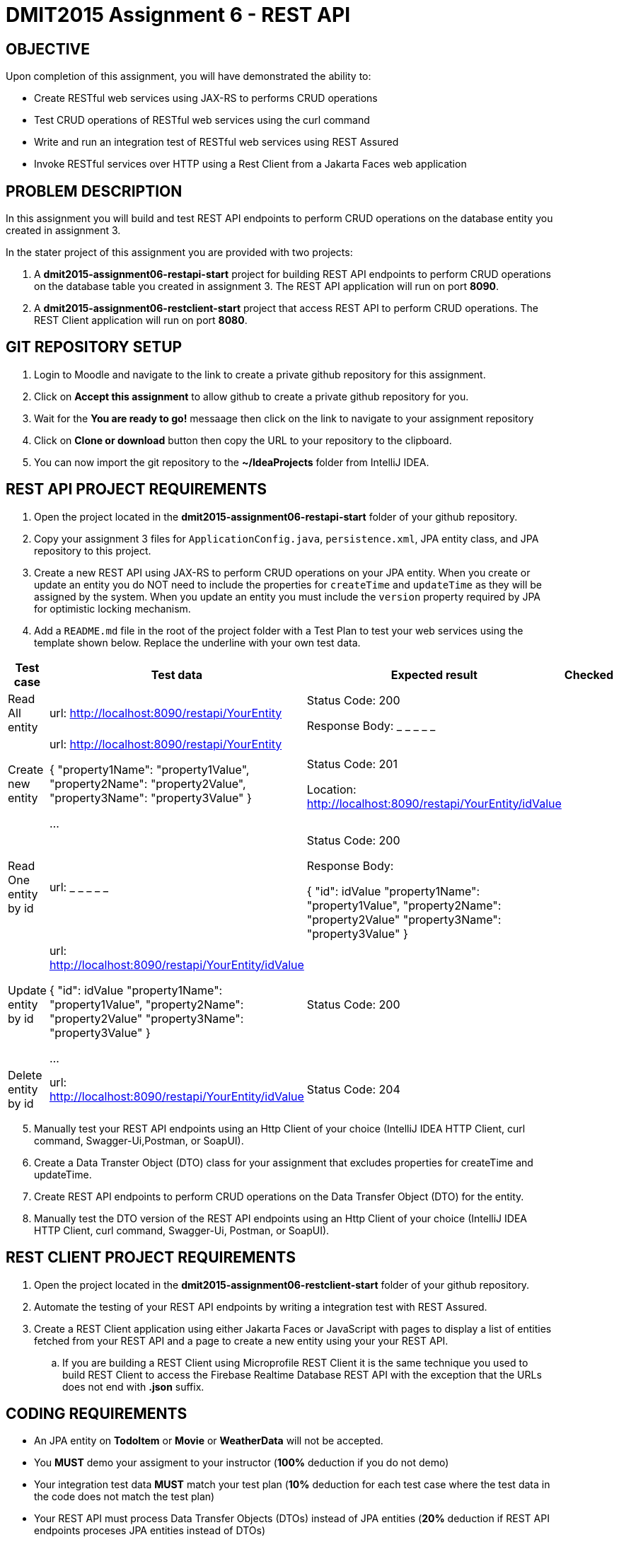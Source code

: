 = DMIT2015 Assignment 6 - REST API
:source-highlighter: rouge
:max-width: 90%

== OBJECTIVE
Upon completion of this assignment, you will have demonstrated the ability to:

* Create RESTful web services using JAX-RS to performs CRUD operations
* Test CRUD operations of RESTful web services using the curl command
* Write and run an integration test of RESTful web services using REST Assured
* Invoke RESTful services over HTTP using a Rest Client from a Jakarta Faces web application

== PROBLEM DESCRIPTION
In this assignment you will build and test REST API endpoints to perform CRUD operations on the database entity you
created in assignment 3.

In the stater project of this assignment you are provided with two projects:

. A *dmit2015-assignment06-restapi-start* project for building REST API endpoints to perform CRUD operations on the
database table you created in assignment 3.
The REST API application will run on port *8090*.
. A *dmit2015-assignment06-restclient-start* project that access REST API to perform CRUD operations. 
The REST Client application will run on port *8080*.

== GIT REPOSITORY SETUP
. Login to Moodle and navigate to the link to create a private github repository for this assignment.
. Click on *Accept this assignment* to allow github to create a private github repository for you.
. Wait for the *You are ready to go!* messaage then click on the link to navigate to your assignment repository
. Click on *Clone or download* button then copy the URL to your repository to the clipboard.
. You can now import the git repository to the *~/IdeaProjects* folder from IntelliJ IDEA.

== REST API PROJECT REQUIREMENTS
. Open the project located in the *dmit2015-assignment06-restapi-start* folder of your github repository.
. Copy your assignment 3 files for `ApplicationConfig.java`, `persistence.xml`, JPA entity class, and JPA repository to this project.
. Create a new REST API using JAX-RS to perform CRUD operations on your JPA entity. 
When you create or update an entity you do NOT need to include the properties for `createTime` and `updateTime` as they
will be assigned by the system.
When you update an entity you must include the `version` property required by JPA for optimistic locking mechanism.

. Add a `README.md` file in the root of the project folder with a Test Plan to test your web services using the 
template shown below. Replace the underline with your own test data.

[cols="2,2,2,1"]
|===
| Test case | Test data | Expected result | Checked

| Read All entity
| url: http://localhost:8090/restapi/YourEntity  
| Status Code: 200

Response Body: _ _ _ _ _

| 

| Create new entity
| url: http://localhost:8090/restapi/YourEntity  

{ 
    "property1Name": "property1Value",
    "property2Name": "property2Value",
    "property3Name": "property3Value"
}

...

| Status Code: 201

Location: http://localhost:8090/restapi/YourEntity/idValue
| 

| Read One entity by id
| url:  _ _ _ _ _  
| Status Code: 200

Response Body: 

{
    "id": idValue 
    "property1Name": "property1Value",
    "property2Name": "property2Value"
    "property3Name": "property3Value"
}

|

| Update entity by id 
| url: http://localhost:8090/restapi/YourEntity/idValue  

{
    "id": idValue 
    "property1Name": "property1Value",
    "property2Name": "property2Value"
    "property3Name": "property3Value"
}
 

...

| Status Code: 200
|

| Delete entity by id
| url:  http://localhost:8090/restapi/YourEntity/idValue  
| Status Code: 204
|

|===

[start=5]
. Manually test your REST API endpoints using an Http Client of your choice (IntelliJ IDEA HTTP Client, curl command, 
Swagger-Ui,Postman, or SoapUI).
. Create a Data Transter Object (DTO) class for your assignment that excludes properties for createTime and updateTime.
. Create REST API endpoints to perform CRUD operations on the Data Transfer Object (DTO) for the entity.
. Manually test the DTO version of the REST API endpoints using an Http Client of your choice (IntelliJ IDEA HTTP 
Client, curl command, Swagger-Ui, Postman, or SoapUI).

== REST CLIENT PROJECT REQUIREMENTS
. Open the project located in the *dmit2015-assignment06-restclient-start* folder of your github repository.
. Automate the testing of your REST API endpoints by writing a integration test with REST Assured. 
. Create a REST Client application using either Jakarta Faces or JavaScript with pages to display a list of entities
fetched from your REST API and a page to create a new entity using your your REST API.
.. If you are building a REST Client using Microprofile REST Client it is the same technique you used to build REST 
Client to access the Firebase Realtime Database REST API with the exception that the URLs does not end with *.json*
suffix.

== CODING REQUIREMENTS
* An JPA entity on *TodoItem* or *Movie* or *WeatherData* will not be accepted. 
* You *MUST* demo your assigment to your instructor (*100%* deduction if you do not demo)
* Your integration test data *MUST* match your test plan (*10%* deduction for each test case where the test data in the
code does not match the test plan)
* Your REST API must process Data Transfer Objects (DTOs) instead of JPA entities (*20%* deduction if REST API 
endpoints proceses JPA entities instead of DTOs)

== MARKING GUIDE

[cols="4,1"]
|===
|Mark|Requirement

| Demonstrate manually creating a new entity data using a tool of your choice.
| 1

| Demonstrate manually reading all entity data using a tool of your choice.
| 1

| Demonstrate using REST Assured to create new entity data or update an existing entity data.
| 1

| Demonstrate using REST Assured to find one or all entity data.
| 1

| Demonstrate a REST Client application that displays list of data fetched from a REST API.
| 1

| Demonstrate a REST Client application that creates a new data using a REST API.
| 1

| Demonstrate a REST Client application that allows editing and updating existing data using a REST API.
| 2

|===


== SUBMISSION/DEMONSTRATION REQUIREMENTS
* Commit and push your project to your git repository before the due date.
* Demonstrate in person your assignment on your instructor on the due date.

== Resources
* https://eclipse-ee4j.github.io/jakartaee-tutorial/#building-restful-web-services-with-jakarta-rest[Building RESTful Web Services with Jakarta REST]
* https://www.jetbrains.com/help/idea/http-client-in-product-code-editor.html[IntelliJ IDEA HTTP Client]
* https://www.jetbrains.com/help/idea/exploring-http-syntax.html[IntelliJ IDEA HTTP request syntax]
* https://curl.se/docs/manpage.html[curl man page]
* https://rest-assured.io/[REST-assured]
* https://github.com/rest-assured/rest-assured/wiki/Usage[REST-assured Usage]
* https://github.com/eclipse/microprofile-rest-client[Rest Client for MicroProfile GitHub]
* https://download.eclipse.org/microprofile/microprofile-rest-client-3.0/microprofile-rest-client-spec-3.0.html[Rest Client for MicroProfile Specification]

